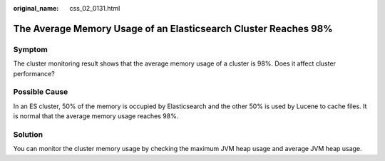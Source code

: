 :original_name: css_02_0131.html

.. _css_02_0131:

The Average Memory Usage of an Elasticsearch Cluster Reaches 98%
================================================================

Symptom
-------

The cluster monitoring result shows that the average memory usage of a cluster is 98%. Does it affect cluster performance?

Possible Cause
--------------

In an ES cluster, 50% of the memory is occupied by Elasticsearch and the other 50% is used by Lucene to cache files. It is normal that the average memory usage reaches 98%.

Solution
--------

You can monitor the cluster memory usage by checking the maximum JVM heap usage and average JVM heap usage.

